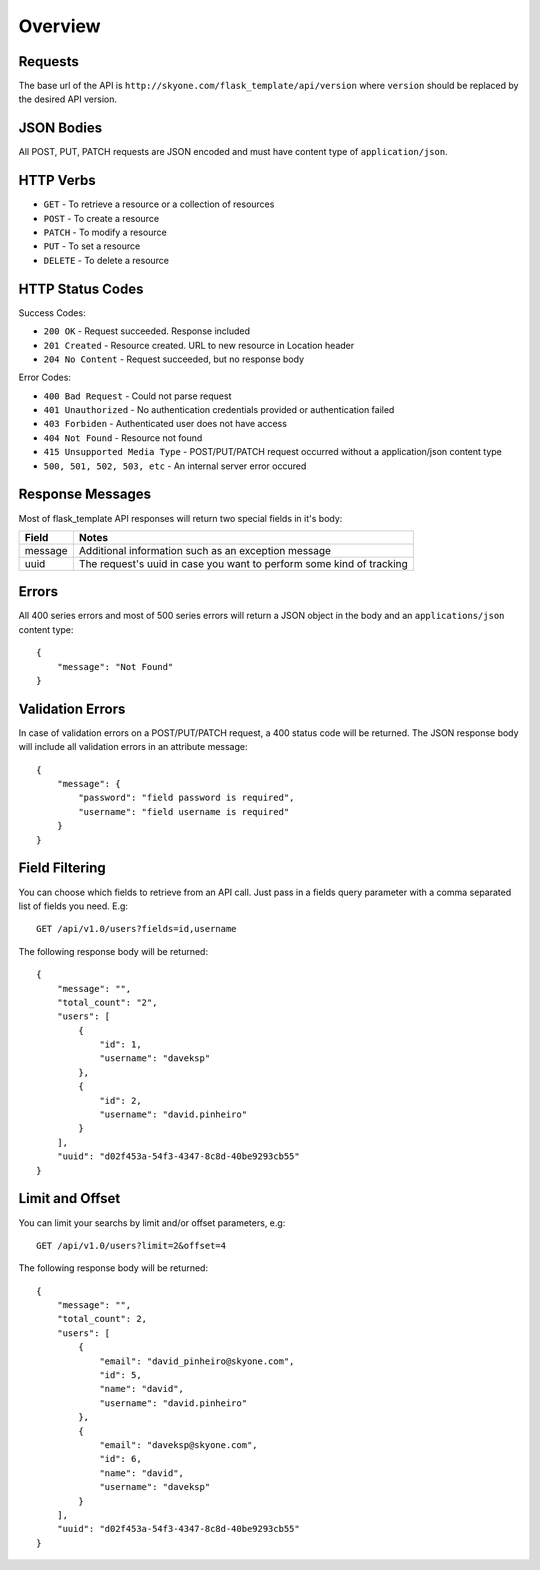 Overview
==========================================

.. highlight:: rst

.. role:: python(code)
    :language: python

.. role:: latex(code)
    :language: latex


Requests
------------

The base url of the API is ``http://skyone.com/flask_template/api/version`` where ``version`` should be replaced by the desired API version.


JSON Bodies
------------

All POST, PUT, PATCH requests are JSON encoded and must have content type of ``application/json``.


HTTP Verbs
------------

- ``GET`` - To retrieve a resource or a collection of resources
- ``POST`` - To create a resource
- ``PATCH`` - To modify a resource
- ``PUT`` - To set a resource
- ``DELETE`` - To delete a resource



HTTP Status Codes
-------------------

Success Codes:

- ``200 OK`` - Request succeeded. Response included
- ``201 Created`` - Resource created. URL to new resource in Location header
- ``204 No Content`` - Request succeeded, but no response body


Error Codes:

- ``400 Bad Request`` - Could not parse request
- ``401 Unauthorized`` - No authentication credentials provided or authentication failed
- ``403 Forbiden`` - Authenticated user does not have access
- ``404 Not Found`` - Resource not found
- ``415 Unsupported Media Type`` - POST/PUT/PATCH request occurred without a application/json content type
- ``500, 501, 502, 503, etc`` - An internal server error occured


Response Messages
------------------

Most of flask_template API responses will return two special fields in it's body:

========   ====================================================================
Field      Notes
========   ==================================================================== 
message    Additional information such as an exception message
uuid       The request's uuid in case you want to perform some kind of tracking 
========   ====================================================================


Errors
------------

All 400 series errors and most of 500 series errors will return a JSON object in the body and an ``applications/json`` content type::

    {
        "message": "Not Found"
    }


Validation Errors
------------------

In case of validation errors on a POST/PUT/PATCH request, a 400 status code will be returned. The JSON response body will include all validation errors in an attribute message::

    {
        "message": {
            "password": "field password is required",
            "username": "field username is required"
        }
    }


Field Filtering
------------------

You can choose which fields to retrieve from an API call. Just pass in a fields query parameter with a comma separated list of fields you need. E.g::

    GET /api/v1.0/users?fields=id,username


The following response body will be returned::

    {
        "message": "",
        "total_count": "2", 
        "users": [
            {
                "id": 1,
                "username": "daveksp"
            },
            {
                "id": 2,
                "username": "david.pinheiro"
            }
        ],
        "uuid": "d02f453a-54f3-4347-8c8d-40be9293cb55"
    }


Limit and Offset
------------------

You can limit your searchs by limit and/or offset parameters, e.g::

    GET /api/v1.0/users?limit=2&offset=4


The following response body will be returned::

    {
        "message": "",
        "total_count": 2,
        "users": [
            {
                "email": "david_pinheiro@skyone.com",
                "id": 5,
                "name": "david",
                "username": "david.pinheiro"
            },
            {
                "email": "daveksp@skyone.com",
                "id": 6,
                "name": "david",
                "username": "daveksp"
            }
        ],
        "uuid": "d02f453a-54f3-4347-8c8d-40be9293cb55"
    }
